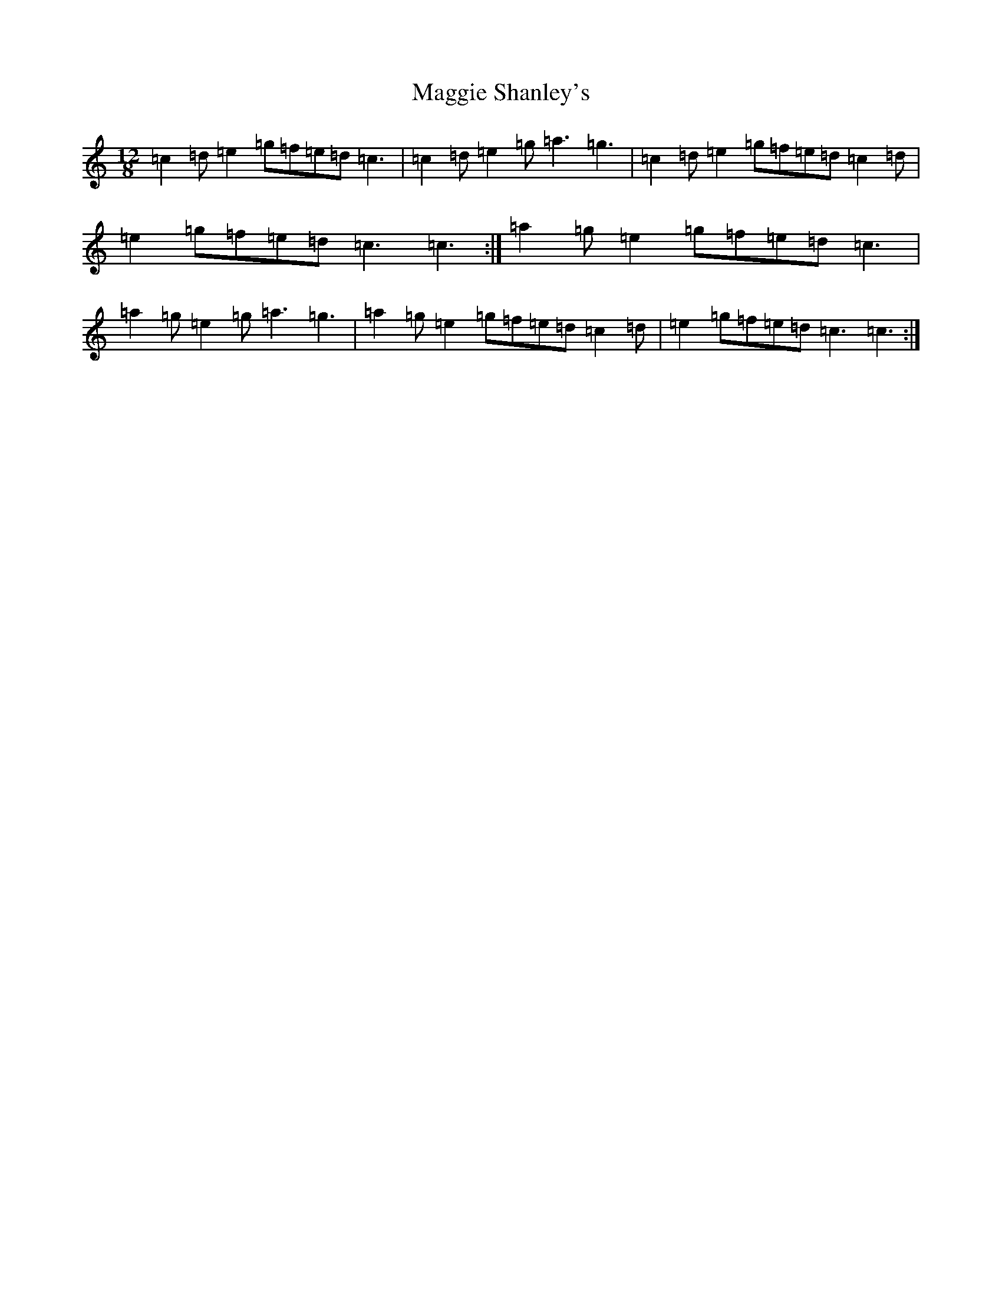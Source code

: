 X: 13104
T: Maggie Shanley's
S: https://thesession.org/tunes/11783#setting11783
R: slide
M:12/8
L:1/8
K: C Major
=c2=d=e2=g=f=e=d=c3|=c2=d=e2=g=a3=g3|=c2=d=e2=g=f=e=d=c2=d|=e2=g=f=e=d=c3=c3:|=a2=g=e2=g=f=e=d=c3|=a2=g=e2=g=a3=g3|=a2=g=e2=g=f=e=d=c2=d|=e2=g=f=e=d=c3=c3:|